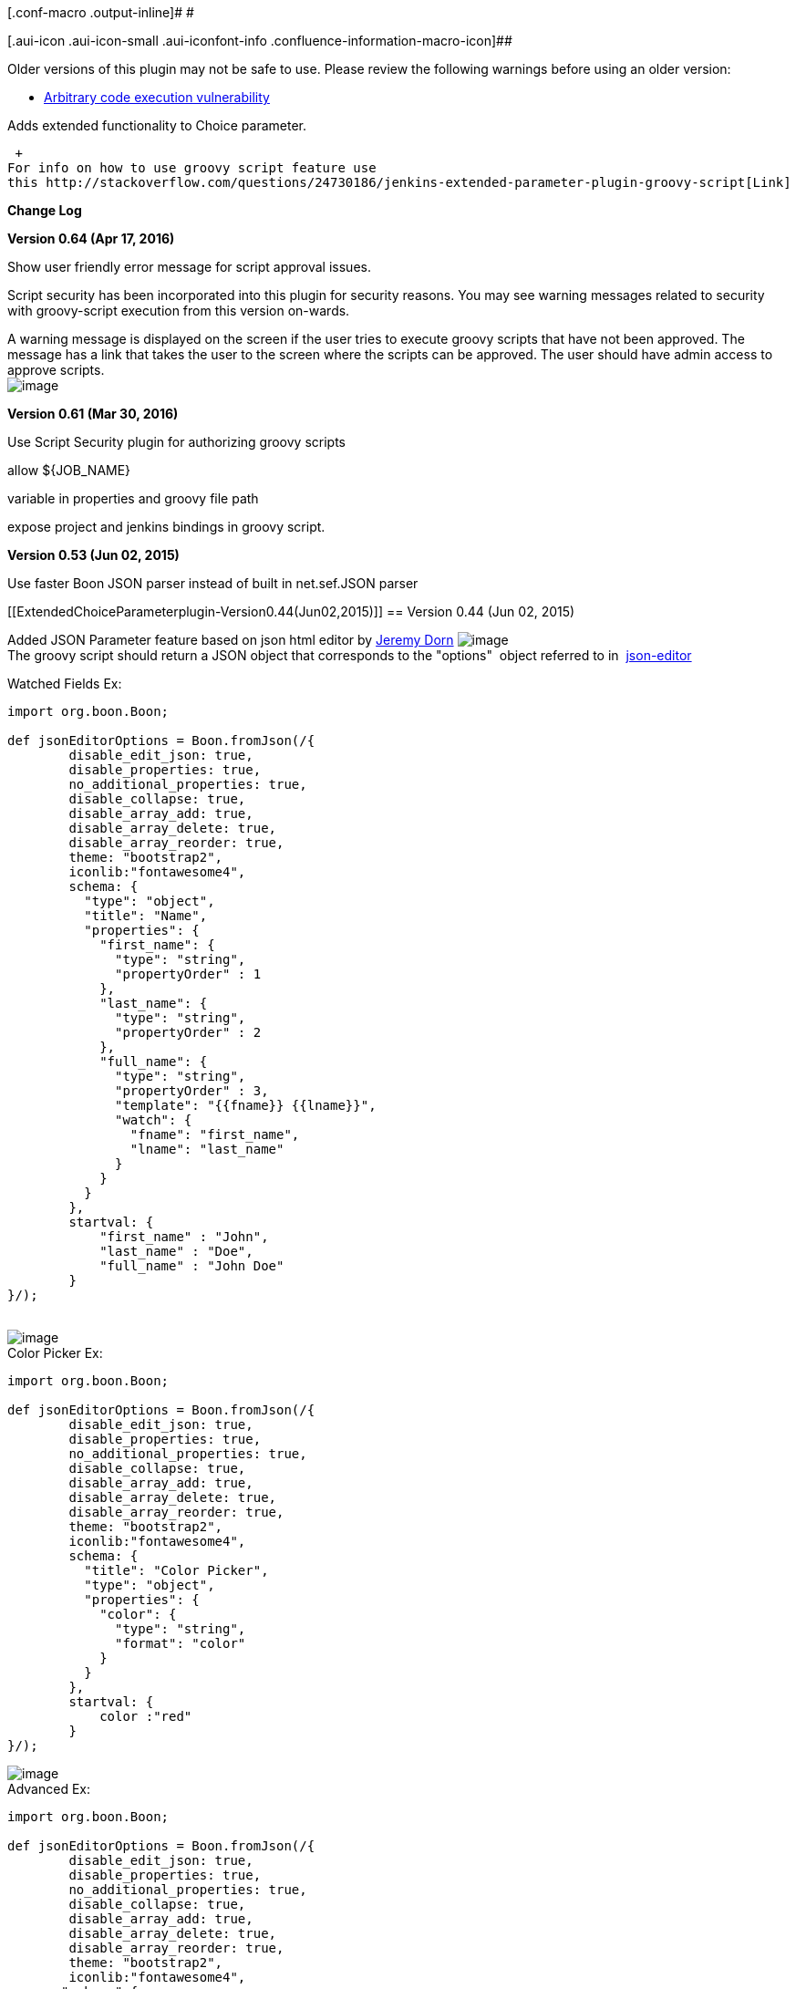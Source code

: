 [.conf-macro .output-inline]# #

[.aui-icon .aui-icon-small .aui-iconfont-info .confluence-information-macro-icon]##

Older versions of this plugin may not be safe to use. Please review the
following warnings before using an older version:

* https://jenkins.io/security/advisory/2017-04-10/[Arbitrary code
execution vulnerability]

Adds extended functionality to Choice parameter.

 +
For info on how to use groovy script feature use
this http://stackoverflow.com/questions/24730186/jenkins-extended-parameter-plugin-groovy-script[Link]

*Change Log*

*Version 0.64 (Apr 17, 2016)*

Show user friendly error message for script approval issues.

Script security has been incorporated into this plugin for security
reasons. You may see warning messages related to security with
groovy-script execution from this version on-wards.

A warning message is displayed on the screen if the user tries to
execute groovy scripts that have not been approved. The message has a
link that takes the user to the screen where the scripts can be
approved. The user should have admin access to approve scripts.  +
[.confluence-embedded-file-wrapper]#image:docs/images/script-security.png[image]#

*Version 0.61 (Mar 30, 2016)*

Use Script Security plugin for authorizing groovy scripts

allow $\{JOB_NAME}

variable in properties and groovy file path

expose project and jenkins bindings in groovy script.

*Version 0.53 (Jun 02, 2015)*

Use faster Boon JSON parser instead of built in net.sef.JSON parser

[[ExtendedChoiceParameterplugin-Version0.44(Jun02,2015)]]
== Version 0.44 (Jun 02, 2015)

Added JSON Parameter feature based on json html editor by
https://github.com/jdorn/json-editor[Jeremy Dorn]
[.confluence-embedded-file-wrapper]#image:docs/images/json-parameter-config.png[image]# +
The groovy script should return a JSON object that corresponds to the
"options"  object referred to in
 https://github.com/jdorn/json-editor[json-editor]

Watched Fields Ex:

[source,syntaxhighlighter-pre]
----
import org.boon.Boon;

def jsonEditorOptions = Boon.fromJson(/{
        disable_edit_json: true,
        disable_properties: true,
        no_additional_properties: true,
        disable_collapse: true,
        disable_array_add: true,
        disable_array_delete: true,
        disable_array_reorder: true,
        theme: "bootstrap2",
        iconlib:"fontawesome4",
        schema: {
          "type": "object",
          "title": "Name",
          "properties": {
            "first_name": {
              "type": "string",
              "propertyOrder" : 1
            },
            "last_name": {
              "type": "string",
              "propertyOrder" : 2
            },
            "full_name": {
              "type": "string",
              "propertyOrder" : 3,
              "template": "{{fname}} {{lname}}",
              "watch": {
                "fname": "first_name",
                "lname": "last_name"
              }
            }
          }
        },
        startval: {
            "first_name" : "John",
            "last_name" : "Doe",
            "full_name" : "John Doe"
        }
}/);
 
----

[.confluence-embedded-file-wrapper]#image:docs/images/nameparameter.png[image]# +
Color Picker Ex:

[source,syntaxhighlighter-pre]
----
import org.boon.Boon;

def jsonEditorOptions = Boon.fromJson(/{
        disable_edit_json: true,
        disable_properties: true,
        no_additional_properties: true,
        disable_collapse: true,
        disable_array_add: true,
        disable_array_delete: true,
        disable_array_reorder: true,
        theme: "bootstrap2",
        iconlib:"fontawesome4",
        schema: {
          "title": "Color Picker",
          "type": "object",
          "properties": {
            "color": {
              "type": "string",
              "format": "color"
            }
          }
        },
        startval: {
            color :"red"
        }
}/);
----

[.confluence-embedded-file-wrapper]#image:docs/images/colorpicker.png[image]# +
Advanced Ex:

[source,syntaxhighlighter-pre]
----
import org.boon.Boon;

def jsonEditorOptions = Boon.fromJson(/{
        disable_edit_json: true,
        disable_properties: true,
        no_additional_properties: true,
        disable_collapse: true,
        disable_array_add: true,
        disable_array_delete: true,
        disable_array_reorder: true,
        theme: "bootstrap2",
        iconlib:"fontawesome4",
       "schema":{
  "title": "Applications",
  "type": "array",
  "format":"tabs",
  "items": {
     "title": "Application",
     "headerTemplate": "{{self.name}}",
     "type": "object",
     "properties": {
        "name" : {
             "title": "application",
             "type": "string",
             "readOnly": "true"

         },
         "environments": {
             "title": "Environments",
             "type": "array",
             "format":"tabs",
             "items": {
                 "title": "Environment",
                 "headerTemplate": "{{self.name}}",
                 "type": "object",
                 "properties": {
                    "name" : {
                         "title": "environment",
                         "type": "string",
                         "readOnly": "true"

                     },
                     "properties": {
                         "type": "array",
                         "format": "table",
                         "items": {
                             "type": "object",
                              "properties": {
                                  "name" : {
                                      "type": "string",
                                      "readOnly": "true"
                                  },
                                  "value" : {
                                      "type": "string"
                                  }
                              }
                         }
                     },
                     "servers": {
                         "title": "Servers",
                         "type": "array",
                         "format":"tabs",
                         "items": {
                             "title": "Server",
                             "headerTemplate": "{{self.name}}",
                             "type": "object",

                             "properties": {
                                "name" : {
                                     "title": "server",
                                     "type": "string",
                                     "readOnly": "true"

                                 },
                                 "properties": {
                                     "type": "array",
                                     "format": "table",
                                     "items": {
                                         "type": "object",
                                          "properties": {
                                              "name" : {
                                                  "type": "string",
                                                  "readOnly": "true"
                                              },
                                              "value" : {
                                                  "type": "string"
                                              },
                                              "override": {
                                                "type": "boolean"
                                              }
                                          }
                                     }
                                 }
                             }
                         }
                     }
                 }
             }
         }
     }
  }
},
       startval: [
  {
    "name": "agent",
    "environments": [
      {
        "name": "dev1",
        "properties": [
          {
            "name": "database_url",
            "value": "dev1_url"
          },
          {
            "name": "database_password",
            "value": "dev1_password"
          }
        ],
        "servers": [
            {
                "name": "agt11",
                "properties": [
                  {
                    "name": "database_url",
                    "value": "agt11_url",
                    "override": "true"
                  },
                  {
                    "name": "database_password",
                    "value": "agt11_password",
                    "override": "true"
                  }
                ]
            },
            {
                "name": "agt12",
                "properties": [
                  {
                    "name": "database_url",
                    "value": "agt12_url",
                    "override": "true"
                  },
                  {
                    "name": "database_password",
                    "value": "agt12_password",
                    "override": "true"
                  }
                ]
            }
        ]
      },
      {
        "name": "devprod",
        "properties": [
          {
            "name": "database_url",
            "value": "devprod_url"
          },
          {
            "name": "database_password",
            "value": "devprod_password"
          }
        ],
        "servers": [
            {
                "name": "agt11",
                "properties": [
                  {
                    "name": "database_url",
                    "value": "agt11_prod_url",
                    "override": "true"
                  },
                  {
                    "name": "database_password",
                    "value": "agt11_prod_password",
                    "override": "true"
                  }
                ]
            },
            {
                "name": "agt12",
                "properties": [
                  {
                    "name": "database_url",
                    "value": "agt12_prod_url",
                    "override": "true"
                  },
                  {
                    "name": "database_password",
                    "value": "agt12_prod_password",
                    "override": "true"
                  }
                ]
            }
        ]
      }
    ]
  },
  {
    "name": "consumer",
    "environments": [
      {
        "name": "dev1",
        "properties": [
          {
            "name": "database_url",
            "value": "dev1_url"
          },
          {
            "name": "database_password",
            "value": "dev1_password"
          }
        ],
        "servers": [
            {
                "name": "app11",
                "properties": [
                  {
                    "name": "database_url",
                    "value": "app11_url",
                    "override": "true"
                  },
                  {
                    "name": "database_password",
                    "value": "app11_password",
                    "override": "true"
                  }
                ]
            },
            {
                "name": "app12",
                "properties": [
                  {
                    "name": "database_url",
                    "value": "app12_url",
                    "override": "true"
                  },
                  {
                    "name": "database_password",
                    "value": "app12_password",
                    "override": "true"
                  }
                ]
            }
        ]
      },
      {
        "name": "devprod",
        "properties": [
          {
            "name": "database_url",
            "value": "devprod_url"
          },
          {
            "name": "database_password",
            "value": "devprod_password"
          }
        ],
        "servers": [
            {
                "name": "app11",
                "properties": [
                  {
                    "name": "database_url",
                    "value": "agt11_prod_url",
                    "override": "true"
                  },
                  {
                    "name": "database_password",
                    "value": "app11_prod_password",
                    "override": "true"
                  }
                ]
            },
            {
                "name": "agt12",
                "properties": [
                  {
                    "name": "database_url",
                    "value": "app12_prod_url",
                    "override": "true"
                  },
                  {
                    "name": "database_password",
                    "value": "app12_prod_password",
                    "override": "true"
                  }
                ]
            }
        ]
      }
    ]
  }
]
}

}/);

return jsonEditorOptions;
----

[.confluence-embedded-file-wrapper]#image:docs/images/demo-json-parameter.png[image]#

[[ExtendedChoiceParameterplugin-Version0.33(Jun09,2014)]]
== Version 0.33 (Jun 09, 2014)

Separated out multilevel single select and multilevel multi-select
parameters into separate sections. 
[.confluence-embedded-file-wrapper]#image:docs/images/multilevel.png[image]#

[[ExtendedChoiceParameterplugin-Version0.32(Jan07,2012)]]
== Version 0.32 (Jan 07, 2012)

Added ability to use groovy script to fetch options for parameter.
[.confluence-embedded-file-wrapper]#image:docs/images/extended-choice-parameter-config.png[image]#

[[ExtendedChoiceParameterplugin-Version0.20(Jan07,2012)]]
== Version 0.20 (Jan 07, 2012)

* New field to configure number of items visible in selectbox without
scrolling
* New 'checkbox' and 'radio button' parameter types added
* changed all validation error checks to warnings
* added ability to specify an url instead of absolute directory path for
property files 
* ability to specify property references for values, for example
** prop1=a,b,c,d,e
** prop2=$\{prop1},f,g,h  --(prop2 will now evaluate to a,b,c,d,e,f,g,h)

* [.confluence-embedded-file-wrapper]#image:docs/images/screenshot.jpg[image]#

[[ExtendedChoiceParameterplugin-Version0.5(Jan10,2012)]]
== Version 0.5 (Jan 10, 2012)

* Use a dropdown when using single select mode
* Trim properties
* When using a properties file, do not load the file content when
editing the job
* Load the 'latest' property at each build
* Added some validation for properties file names
[.confluence-embedded-file-wrapper]#image:docs/images/Hudson_Extended_Choice_Parameter_plugin.png[image]#

[[ExtendedChoiceParameterplugin-Version0.1(Jul14,2010)]]
== Version 0.1 (Jul 14, 2010)

* Initial release

This plugin allows single select and multi select build parameters to be
configured.

Here is a screenshot of the configuration page. +
[.confluence-embedded-file-wrapper]#image:docs/images/Hudson_Extended_Choice_Parameter_plugin.png[image]#

The 'value' field is a comma separated list of values for the single
select or multi-select box. +
This field can be left blank if the comma separated values need to be
picked up from a properties file. +
In that case the fields 'Property File' and 'Property Key' need to be
filled in.

The 'default value' field is used to set the initial selection of the
single-select or mult-select box. +
in case of the multi-select box default value can be a comma separated
string. +
This field can be left blank if the default value needs to be picked up
from a properties file. +
In that case the fields 'Default Property File' and 'Default Property
Key' need to be filled in.

Note: Neither "Property File" or "Default Property File" support
referencing environment variables in their values. Thus, their values
should be absolute paths specified without using environment variables.
